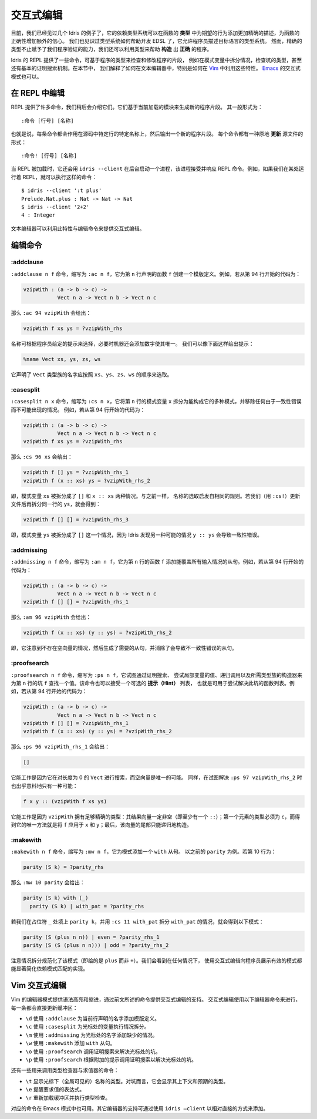 .. _sect-interactive:

**********
交互式编辑
**********

.. *******************
.. Interactive Editing
.. *******************

.. By now, we have seen several examples of how Idris’ dependent type
.. system can give extra confidence in a function’s correctness by giving
.. a more precise description of its intended behaviour in its *type*. We
.. have also seen an example of how the type system can help with EDSL
.. development by allowing a programmer to describe the type system of an
.. object language. However, precise types give us more than verification
.. of programs — we can also exploit types to help write programs which
.. are *correct by construction*.

目前，我们已经见过几个 Idris 的例子了，它的依赖类型系统可以在函数的 **类型**
中为期望的行为添加更加精确的描述，为函数的正确性增加额外的信心。
我们也见识过类型系统如何帮助开发 EDSL 了，它允许程序员描述目标语言的类型系统。
然而，精确的类型不止赋予了我们程序验证的能力，我们还可以利用类型来帮助 **构造**
出 **正确** 的程序。

.. The Idris REPL provides several commands for inspecting and
.. modifying parts of programs, based on their types, such as case
.. splitting on a pattern variable, inspecting the type of a
.. hole, and even a basic proof search mechanism. In this
.. section, we explain how these features can be exploited by a text
.. editor, and specifically how to do so in `Vim
.. <https://github.com/idris-hackers/idris-vim>`_. An interactive mode
.. for `Emacs <https://github.com/idris-hackers/idris-mode>`_ is also
.. available.

Idris 的 REPL 提供了一些命令，可基于程序的类型来检查和修改程序的片段，
例如在模式变量中拆分情况，检查坑的类型，甚至还有基本的证明搜索机制。在本节中，
我们解释了如何在文本编辑器中，特别是如何在
`Vim <https://github.com/idris-hackers/idris-vim>`_ 中利用这些特性。
`Emacs <https://github.com/idris-hackers/idris-mode>`_ 的交互式模式也可以。


在 REPL 中编辑
==============

.. Editing at the REPL
.. ===================

.. The REPL provides a number of commands, which we will describe
.. shortly, which generate new program fragments based on the currently
.. loaded module. These take the general form

.. ::

..     :command [line number] [name]

REPL 提供了许多命令，我们稍后会介绍它们。它们基于当前加载的模块来生成新的程序片段。
其一般形式为：

::

    :命令 [行号] [名称]

.. That is, each command acts on a specific source line, at a specific
.. name, and outputs a new program fragment. Each command has an
.. alternative form, which *updates* the source file in-place:

.. ::

..     :command! [line number] [name]

也就是说，每条命令都会作用在源码中特定行的特定名称上，然后输出一个新的程序片段。
每个命令都有一种原地 **更新** 源文件的形式：

::

    :命令! [行号] [名称]

.. When the REPL is loaded, it also starts a background process which
.. accepts and responds to REPL commands, using ``idris --client``. For
.. example, if we have a REPL running elsewhere, we can execute commands
.. such as:

当 REPL 被加载时，它还会用 ``idris --client`` 在后台启动一个进程，该进程接受并响应
REPL 命令。例如，如果我们在某处运行着 REPL，就可以执行这样的命令：

::

    $ idris --client ':t plus'
    Prelude.Nat.plus : Nat -> Nat -> Nat
    $ idris --client '2+2'
    4 : Integer

.. A text editor can take advantage of this, along with the editing
.. commands, in order to provide interactive editing support.

文本编辑器可以利用此特性与编辑命令来提供交互式编辑。

编辑命令
========

.. Editing Commands
.. ================

:addclause
----------

.. The ``:addclause n f`` command, abbreviated ``:ac n f``, creates a
.. template definition for the function named ``f`` declared on line
.. ``n``. For example, if the code beginning on line 94 contains:

``:addclause n f`` 命令，缩写为 ``:ac n f``，它为第 ``n`` 行声明的函数 ``f``
创建一个模版定义。例如，若从第 94 行开始的代码为：

.. code-block:: idris

    vzipWith : (a -> b -> c) ->
               Vect n a -> Vect n b -> Vect n c

.. then ``:ac 94 vzipWith`` will give:

那么 ``:ac 94 vzipWith`` 会给出：

.. code-block:: idris

    vzipWith f xs ys = ?vzipWith_rhs

.. The names are chosen according to hints which may be given by a
.. programmer, and then made unique by the machine by adding a digit if
.. necessary. Hints can be given as follows:

名称可根据程序员给定的提示来选择，必要时机器还会添加数字使其唯一。
我们可以像下面这样给出提示：

.. code-block:: idris

    %name Vect xs, ys, zs, ws

.. This declares that any names generated for types in the ``Vect`` family
.. should be chosen in the order ``xs``, ``ys``, ``zs``, ``ws``.

它声明了 ``Vect`` 类型族的名字应按照 ``xs``、``ys``、``zs``、``ws``
的顺序来选取。

:casesplit
----------

.. The ``:casesplit n x`` command, abbreviated ``:cs n x``, splits the
.. pattern variable ``x`` on line ``n`` into the various pattern forms it
.. may take, removing any cases which are impossible due to unification
.. errors. For example, if the code beginning on line 94 is:

``:casesplit n x`` 命令，缩写为 ``:cs n x``，它将第 ``n`` 行的模式变量 ``x``
拆分为能构成它的多种模式，并移除任何由于一致性错误而不可能出现的情况。
例如，若从第 94 行开始的代码为：

.. code-block:: idris

    vzipWith : (a -> b -> c) ->
               Vect n a -> Vect n b -> Vect n c
    vzipWith f xs ys = ?vzipWith_rhs

.. then ``:cs 96 xs`` will give:

那么 ``:cs 96 xs`` 会给出：

.. code-block:: idris

    vzipWith f [] ys = ?vzipWith_rhs_1
    vzipWith f (x :: xs) ys = ?vzipWith_rhs_2

.. That is, the pattern variable ``xs`` has been split into the two
.. possible cases ``[]`` and ``x :: xs``. Again, the names are chosen
.. according to the same heuristic. If we update the file (using
.. ``:cs!``) then case split on ``ys`` on the same line, we get:

即，模式变量 ``xs`` 被拆分成了 ``[]`` 和 ``x :: xs`` 两种情况。与之前一样，
名称的选取启发自相同的规则。若我们（用 ``:cs!``）更新文件后再拆分同一行的
``ys``，就会得到：

.. code-block:: idris

    vzipWith f [] [] = ?vzipWith_rhs_3

.. That is, the pattern variable ``ys`` has been split into one case
.. ``[]``, Idris having noticed that the other possible case ``y ::
.. ys`` would lead to a unification error.

即，模式变量 ``ys`` 被拆分成了 ``[]`` 这一个情况，因为 Idris 发现另一种可能的情况
``y :: ys`` 会导致一致性错误。

:addmissing
-----------

.. The ``:addmissing n f`` command, abbreviated ``:am n f``, adds the
.. clauses which are required to make the function ``f`` on line ``n``
.. cover all inputs. For example, if the code beginning on line 94 is:

``:addmissing n f`` 命令，缩写为 ``:am n f``，它为第 ``n`` 行的函数 ``f``
添加能覆盖所有输入情况的从句。例如，若从第 94 行开始的代码为：

.. code-block:: idris

    vzipWith : (a -> b -> c) ->
               Vect n a -> Vect n b -> Vect n c
    vzipWith f [] [] = ?vzipWith_rhs_1

.. then ``:am 96 vzipWith`` gives:

那么 ``:am 96 vzipWith`` 会给出：

.. code-block:: idris

    vzipWith f (x :: xs) (y :: ys) = ?vzipWith_rhs_2

.. That is, it notices that there are no cases for empty vectors,
.. generates the required clauses, and eliminates the clauses which would
.. lead to unification errors.

即，它注意到不存在空向量的情况，然后生成了需要的从句，并消除了会导致不一致性错误的从句。

:proofsearch
------------

.. The ``:proofsearch n f`` command, abbreviated ``:ps n f``, attempts to
.. find a value for the hole ``f`` on line ``n`` by proof search,
.. trying values of local variables, recursive calls and constructors of
.. the required family. Optionally, it can take a list of *hints*, which
.. are functions it can try applying to solve the hole. For
.. example, if the code beginning on line 94 is:

``:proofsearch n f`` 命令，缩写为 ``:ps n f``，它试图通过证明搜索、
尝试局部变量的值、递归调用以及所需类型族的构造器来为第 ``n`` 行的坑 ``f``
查找一个值。该命令也可以接受一个可选的 **提示（Hint）** 列表，
也就是可用于尝试解决此坑的函数列表。例如，若从第 94 行开始的代码为：

.. code-block:: idris

    vzipWith : (a -> b -> c) ->
               Vect n a -> Vect n b -> Vect n c
    vzipWith f [] [] = ?vzipWith_rhs_1
    vzipWith f (x :: xs) (y :: ys) = ?vzipWith_rhs_2

.. then ``:ps 96 vzipWith_rhs_1`` will give

那么 ``:ps 96 vzipWith_rhs_1`` 会给出：

.. code-block:: idris

    []

.. This works because it is searching for a ``Vect`` of length 0, of
.. which the empty vector is the only possibility. Similarly, and perhaps
.. surprisingly, there is only one possibility if we try to solve ``:ps
.. 97 vzipWith_rhs_2``:

它能工作是因为它在对长度为 0 的 ``Vect`` 进行搜索，而空向量是唯一的可能。
同样，在试图解决 ``:ps 97 vzipWith_rhs_2`` 时也出乎意料地只有一种可能：

.. code-block:: idris

    f x y :: (vzipWith f xs ys)

.. This works because ``vzipWith`` has a precise enough type: The
.. resulting vector has to be non-empty (a ``::``); the first element
.. must have type ``c`` and the only way to get this is to apply ``f`` to
.. ``x`` and ``y``; finally, the tail of the vector can only be built
.. recursively.

它能工作是因为 ``vzipWith`` 拥有足够精确的类型：其结果向量一定非空（即至少有一个
``::``）；第一个元素的类型必须为 ``c``，而得到它的唯一方法就是将 ``f`` 应用于
``x`` 和 ``y``；最后，该向量的尾部只能递归地构造。

:makewith
---------

.. The ``:makewith n f`` command, abbreviated ``:mw n f``, adds a
.. ``with`` to a pattern clause. For example, recall ``parity``. If line
.. 10 is:

``:makewith n f`` 命令，缩写为 ``:mw n f``，它为模式添加一个 ``with`` 从句。
以之前的 ``parity`` 为例。若第 10 行为：

.. code-block:: idris

    parity (S k) = ?parity_rhs

.. then ``:mw 10 parity`` will give:

那么 ``:mw 10 parity`` 会给出：

.. code-block:: idris

    parity (S k) with (_)
      parity (S k) | with_pat = ?parity_rhs

.. If we then fill in the placeholder ``_`` with ``parity k`` and case
.. split on ``with_pat`` using ``:cs 11 with_pat`` we get the following
.. patterns:

若我们在占位符 ``_`` 处填上 ``parity k``，并用 ``:cs 11 with_pat`` 拆分
``with_pat`` 的情况，就会得到以下模式：

.. code-block:: idris

      parity (S (plus n n)) | even = ?parity_rhs_1
      parity (S (S (plus n n))) | odd = ?parity_rhs_2

.. Note that case splitting has normalised the patterns here (giving
.. ``plus`` rather than ``+``). In any case, we see that using
.. interactive editing significantly simplifies the implementation of
.. dependent pattern matching by showing a programmer exactly what the
.. valid patterns are.

注意情况拆分规范化了该模式（即给的是 ``plus`` 而非 ``+``）。我们会看到在任何情况下，
使用交互式编辑向程序员展示有效的模式都能显著简化依赖模式匹配的实现。

Vim 交互式编辑
==============

.. Interactive Editing in Vim
.. ==========================

.. The editor mode for Vim provides syntax highlighting, indentation and
.. interactive editing support using the commands described above.
.. Interactive editing is achieved using the following editor commands,
.. each of which update the buffer directly:

Vim 的编辑器模式提供语法高亮和缩进，通过前文所述的命令提供交互式编辑的支持。
交互式编辑使用以下编辑器命令来进行，每一条都会直接更新缓冲区：

.. - ``\d`` adds a template definition for the name declared on the
..    current line (using ``:addclause``).

.. - ``\c`` case splits the variable at the cursor (using
..    ``:casesplit``).

.. - ``\m`` adds the missing cases for the name at the cursor (using
..    ``:addmissing``).

.. - ``\w`` adds a ``with`` clause (using ``:makewith``).

.. - ``\o`` invokes a proof search to solve the hole under the
..    cursor (using ``:proofsearch``).

.. - ``\p`` invokes a proof search with additional hints to solve the
..    hole under the cursor (using ``:proofsearch``).

- ``\d`` 使用 ``:addclause`` 为当前行声明的名字添加模版定义。

- ``\c`` 使用 ``:casesplit`` 为光标处的变量执行情况拆分。

- ``\m`` 使用 ``:addmissing`` 为光标处的名字添加缺少的情况。

- ``\w`` 使用 ``:makewith`` 添加 ``with`` 从句。

- ``\o`` 使用 ``:proofsearch`` 调用证明搜索来解决光标处的坑。

- ``\p`` 使用 ``:proofsearch`` 根据附加的提示调用证明搜索以解决光标处的坑。

.. There are also commands to invoke the type checker and evaluator:

.. - ``\t`` displays the type of the (globally visible) name under the
..    cursor. In the case of a hole, this displays the context
..    and the expected type.

.. - ``\e`` prompts for an expression to evaluate.

.. - ``\r`` reloads and type checks the buffer.

还有一些用来调用类型检查器与求值器的命令：

- ``\t`` 显示光标下（全局可见的）名称的类型。对坑而言，它会显示其上下文和预期的类型。

- ``\e`` 提醒要求值的表达式。

- ``\r`` 重新加载缓冲区并执行类型检查。

.. Corresponding commands are also available in the Emacs mode. Support
.. for other editors can be added in a relatively straightforward manner
.. by using ``idris –client``.

对应的命令在 Emacs 模式中也可用。其它编辑器的支持可通过使用 ``idris –client``
以相对直接的方式来添加。
